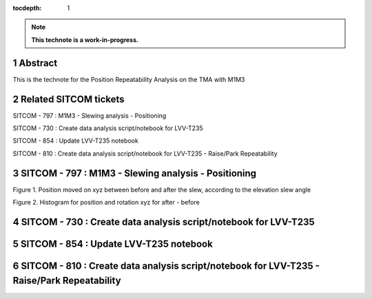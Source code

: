 :tocdepth: 1

.. sectnum::

.. Metadata such as the title, authors, and description are set in metadata.yaml

.. TODO: Delete the note below before merging new content to the main branch.

.. note::

   **This technote is a work-in-progress.**

Abstract
========

This is the technote for the Position Repeatability Analysis on the TMA with M1M3 

Related SITCOM tickets
================

SITCOM - 797 : M1M3 - Slewing analysis - Positioning

SITCOM - 730 : Create data analysis script/notebook for LVV-T235

SITCOM - 854 : Update LVV-T235 notebook

SITCOM - 810 : Create data analysis script/notebook for LVV-T235 - Raise/Park Repeatability


SITCOM - 797 : M1M3 - Slewing analysis - Positioning
================

.. image:: images/797_position_rotation_xyz.png
  :width: 600px

Figure 1. Position moved on xyz between before and after the slew, according to the elevation slew angle

.. image:: images/797_histogram_position_rotation_xyz.png
  :width: 600px

Figure 2. Histogram for position and rotation xyz for after - before 

SITCOM - 730 : Create data analysis script/notebook for LVV-T235
================



SITCOM - 854 : Update LVV-T235 notebook
================



SITCOM - 810 : Create data analysis script/notebook for LVV-T235 - Raise/Park Repeatability
================




.. See the `reStructuredText Style Guide <https://developer.lsst.io/restructuredtext/style.html>`__ to learn how to create sections, links, images, tables, equations, and more.

.. Make in-text citations with: :cite:`bibkey`.
.. Uncomment to use citations
.. .. rubric:: References
.. 
.. .. bibliography:: local.bib lsstbib/books.bib lsstbib/lsst.bib lsstbib/lsst-dm.bib lsstbib/refs.bib lsstbib/refs_ads.bib
..    :style: lsst_aa
